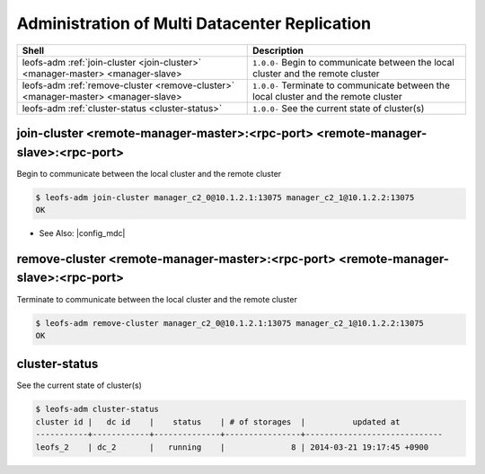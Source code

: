 .. =========================================================
.. LeoFS documentation
.. Copyright (c) 2012-2015 Rakuten, Inc.
.. http://leo-project.net/
.. =========================================================

.. index::
    Multi Datacenter replication commands

Administration of Multi Datacenter Replication
===============================================

+--------------------------------------------------------------------------------------+------------------------------------------------------------------------------------------------------+
| **Shell**                                                                            | **Description**                                                                                      |
+======================================================================================+======================================================================================================+
| leofs-adm :ref:`join-cluster <join-cluster>` <manager-master> <manager-slave>        | ``1.0.0-`` Begin to communicate between the local cluster and the remote cluster                     |
+--------------------------------------------------------------------------------------+------------------------------------------------------------------------------------------------------+
| leofs-adm :ref:`remove-cluster <remove-cluster>` <manager-master> <manager-slave>    | ``1.0.0-`` Terminate to communicate between the local cluster and the remote cluster                 |
+--------------------------------------------------------------------------------------+------------------------------------------------------------------------------------------------------+
| leofs-adm :ref:`cluster-status <cluster-status>`                                     | ``1.0.0-`` See the current state of cluster(s)                                                       |
+--------------------------------------------------------------------------------------+------------------------------------------------------------------------------------------------------+

\

.. ### JOIN-CLUSTER ###
.. _join-cluster:

.. index::
    pair: Multi Datacenter replication commands; join-cluster-command

join-cluster <remote-manager-master>:<rpc-port> <remote-manager-slave>:<rpc-port>
^^^^^^^^^^^^^^^^^^^^^^^^^^^^^^^^^^^^^^^^^^^^^^^^^^^^^^^^^^^^^^^^^^^^^^^^^^^^^^^^^^

Begin to communicate between the local cluster and the remote cluster

.. code-block:: bash

    $ leofs-adm join-cluster manager_c2_0@10.1.2.1:13075 manager_c2_1@10.1.2.2:13075
    OK

\

* See Also: |config_mdc|

.. ### REMOVE-CLUSTER ###
.. _remove-cluster:

.. index::
    pair: Multi Datacenter replication commands; remove-cluster-command


remove-cluster <remote-manager-master>:<rpc-port> <remote-manager-slave>:<rpc-port>
^^^^^^^^^^^^^^^^^^^^^^^^^^^^^^^^^^^^^^^^^^^^^^^^^^^^^^^^^^^^^^^^^^^^^^^^^^^^^^^^^^^

Terminate to communicate between the local cluster and the remote cluster

.. code-block:: bash

    $ leofs-adm remove-cluster manager_c2_0@10.1.2.1:13075 manager_c2_1@10.1.2.2:13075
    OK

\

.. ### CLUSTER-STATUS ###
.. _cluster-status:

.. index::
    pair: Multi Datacenter replication commands; cluster-status-command

cluster-status
^^^^^^^^^^^^^^

See the current state of cluster(s)

.. code-block:: bash

    $ leofs-adm cluster-status
    cluster id |   dc id    |    status    | # of storages  |          updated at
    -----------+------------+--------------+----------------+-----------------------------
    leofs_2    | dc_2       |   running    |              8 | 2014-03-21 19:17:45 +0900

.. |config_mdc| raw:: html

   <a href="http://leo-project.net/leofs/docs/configuration/configuration_5.html" target="_blank">Configuration/Multi data center replication</a>
